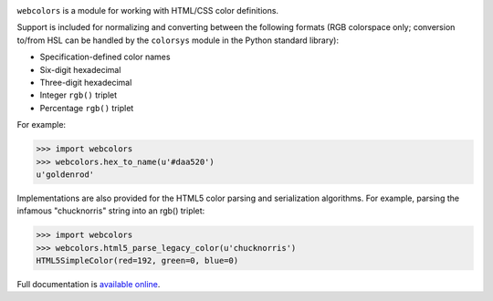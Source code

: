 .. -*-restructuredtext-*-

.. image:: https://github.com/ubernostrum/webcolors/workflows/CI/badge.svg
   :alt: CI status image
   :target: https://github.com/ubernostrum/webcolors/actions?query=workflow%3ACI

``webcolors`` is a module for working with HTML/CSS color definitions.

Support is included for normalizing and converting between the
following formats (RGB colorspace only; conversion to/from HSL can be
handled by the ``colorsys`` module in the Python standard library):

* Specification-defined color names

* Six-digit hexadecimal

* Three-digit hexadecimal

* Integer ``rgb()`` triplet

* Percentage ``rgb()`` triplet

For example:

.. code-block:: python

    >>> import webcolors
    >>> webcolors.hex_to_name(u'#daa520')
    u'goldenrod'

Implementations are also provided for the HTML5 color parsing and
serialization algorithms. For example, parsing the infamous
"chucknorris" string into an rgb() triplet:

.. code-block:: python

    >>> import webcolors
    >>> webcolors.html5_parse_legacy_color(u'chucknorris')
    HTML5SimpleColor(red=192, green=0, blue=0)

Full documentation is `available online <https://webcolors.readthedocs.io/>`_.
